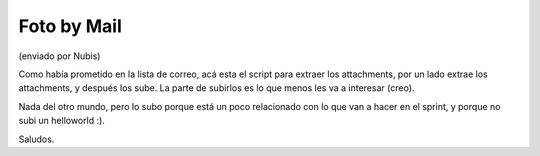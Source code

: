 
Foto by Mail
============

(enviado por Nubis)

Como había prometido en la lista de correo, acá esta el script para extraer los attachments, por un lado extrae los attachments, y después los sube. La parte de subirlos es lo que menos les va a interesar (creo).

Nada del otro mundo, pero lo subo porque está un poco relacionado con lo que van a hacer en el sprint, y porque no subi un helloworld :).

Saludos.



